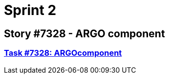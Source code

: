 = Sprint 2

== Story #7328 - ARGO component

=== link:story7328/argocomp.html[Task #7328: ARGOcomponent]
